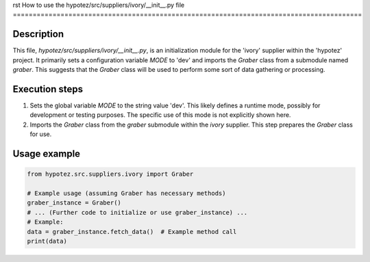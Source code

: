 rst
How to use the hypotez/src/suppliers/ivory/__init__.py file
========================================================================================

Description
-------------------------
This file, `hypotez/src/suppliers/ivory/__init__.py`, is an initialization module for the 'ivory' supplier within the 'hypotez' project. It primarily sets a configuration variable `MODE` to 'dev' and imports the `Graber` class from a submodule named `graber`.  This suggests that the `Graber` class will be used to perform some sort of data gathering or processing.

Execution steps
-------------------------
1. Sets the global variable `MODE` to the string value 'dev'. This likely defines a runtime mode, possibly for development or testing purposes.  The specific use of this mode is not explicitly shown here.
2. Imports the `Graber` class from the `graber` submodule within the `ivory` supplier. This step prepares the `Graber` class for use.


Usage example
-------------------------
.. code-block:: python

    from hypotez.src.suppliers.ivory import Graber

    # Example usage (assuming Graber has necessary methods)
    graber_instance = Graber()
    # ... (Further code to initialize or use graber_instance) ...
    # Example:
    data = graber_instance.fetch_data()  # Example method call
    print(data)